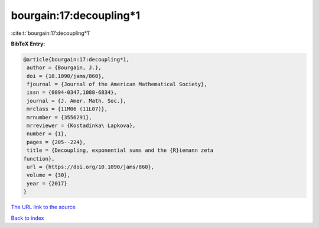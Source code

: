bourgain:17:decoupling*1
========================

:cite:t:`bourgain:17:decoupling*1`

**BibTeX Entry:**

.. code-block:: bibtex

   @article{bourgain:17:decoupling*1,
    author = {Bourgain, J.},
    doi = {10.1090/jams/860},
    fjournal = {Journal of the American Mathematical Society},
    issn = {0894-0347,1088-6834},
    journal = {J. Amer. Math. Soc.},
    mrclass = {11M06 (11L07)},
    mrnumber = {3556291},
    mrreviewer = {Kostadinka\ Lapkova},
    number = {1},
    pages = {205--224},
    title = {Decoupling, exponential sums and the {R}iemann zeta
   function},
    url = {https://doi.org/10.1090/jams/860},
    volume = {30},
    year = {2017}
   }

`The URL link to the source <https://doi.org/10.1090/jams/860>`__


`Back to index <../By-Cite-Keys.html>`__
